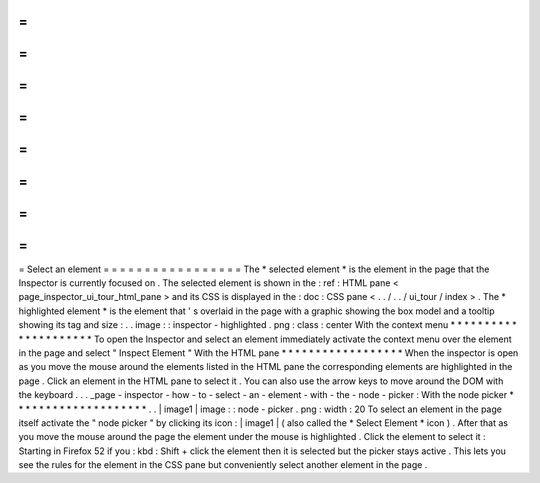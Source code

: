 =
=
=
=
=
=
=
=
=
=
=
=
=
=
=
=
=
Select
an
element
=
=
=
=
=
=
=
=
=
=
=
=
=
=
=
=
=
The
*
selected
element
*
is
the
element
in
the
page
that
the
Inspector
is
currently
focused
on
.
The
selected
element
is
shown
in
the
:
ref
:
HTML
pane
<
page_inspector_ui_tour_html_pane
>
and
its
CSS
is
displayed
in
the
:
doc
:
CSS
pane
<
.
.
/
.
.
/
ui_tour
/
index
>
.
The
*
highlighted
element
*
is
the
element
that
'
s
overlaid
in
the
page
with
a
graphic
showing
the
box
model
and
a
tooltip
showing
its
tag
and
size
:
.
.
image
:
:
inspector
-
highlighted
.
png
:
class
:
center
With
the
context
menu
*
*
*
*
*
*
*
*
*
*
*
*
*
*
*
*
*
*
*
*
*
To
open
the
Inspector
and
select
an
element
immediately
activate
the
context
menu
over
the
element
in
the
page
and
select
"
Inspect
Element
"
With
the
HTML
pane
*
*
*
*
*
*
*
*
*
*
*
*
*
*
*
*
*
*
When
the
inspector
is
open
as
you
move
the
mouse
around
the
elements
listed
in
the
HTML
pane
the
corresponding
elements
are
highlighted
in
the
page
.
Click
an
element
in
the
HTML
pane
to
select
it
.
You
can
also
use
the
arrow
keys
to
move
around
the
DOM
with
the
keyboard
.
.
.
_page
-
inspector
-
how
-
to
-
select
-
an
-
element
-
with
-
the
-
node
-
picker
:
With
the
node
picker
*
*
*
*
*
*
*
*
*
*
*
*
*
*
*
*
*
*
*
*
.
.
|
image1
|
image
:
:
node
-
picker
.
png
:
width
:
20
To
select
an
element
in
the
page
itself
activate
the
"
node
picker
"
by
clicking
its
icon
:
|
image1
|
(
also
called
the
*
Select
Element
*
icon
)
.
After
that
as
you
move
the
mouse
around
the
page
the
element
under
the
mouse
is
highlighted
.
Click
the
element
to
select
it
:
Starting
in
Firefox
52
if
you
:
kbd
:
Shift
+
click
the
element
then
it
is
selected
but
the
picker
stays
active
.
This
lets
you
see
the
rules
for
the
element
in
the
CSS
pane
but
conveniently
select
another
element
in
the
page
.
